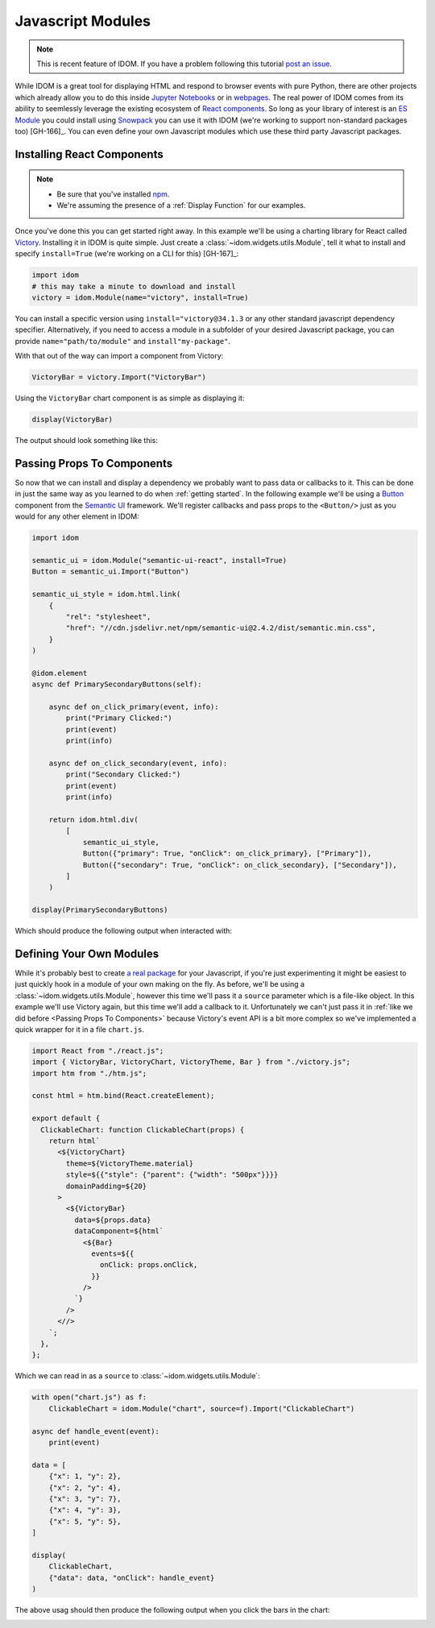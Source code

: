 Javascript Modules
==================

.. note::

    This is recent feature of IDOM. If you have a problem following this tutorial
    `post an issue <https://github.com/rmorshea/idom/issues>`__.

While IDOM is a great tool for displaying HTML and respond to browser events with
pure Python, there are other projects which already allow you to do this inside
`Jupyter Notebooks <https://ipywidgets.readthedocs.io/en/latest/examples/Widget%20Basics.html>`__
or in
`webpages <https://blog.jupyter.org/and-voil%C3%A0-f6a2c08a4a93?gi=54b835a2fcce>`__.
The real power of IDOM comes from its ability to seemlessly leverage the existing
ecosystem of
`React components <https://reactjs.org/docs/components-and-props.html>`__.
So long as your library of interest is an
`ES Module <https://hacks.mozilla.org/2018/03/es-modules-a-cartoon-deep-dive/>`__
you could install using
`Snowpack <https://www.snowpack.dev/>`__
you can use it with IDOM (we're working to support non-standard packages too) [GH-166]_.
You can even define your own Javascript modules which use these third party Javascript
packages.


Installing React Components
---------------------------

.. note::

    - Be sure that you've installed `npm <https://www.npmjs.com/get-npm>`__.

    - We're assuming the presence of a :ref:`Display Function` for our examples.

Once you've done this you can get started right away. In this example we'll be using a
charting library for React called `Victory <https://formidable.com/open-source/victory/>`__.
Installing it in IDOM is quite simple. Just create a :class:`~idom.widgets.utils.Module`,
tell it what to install and specify ``install=True`` (we're working on a CLI for this) [GH-167]_:

.. code-block::

    import idom
    # this may take a minute to download and install
    victory = idom.Module(name="victory", install=True)

You can install a specific version using ``install="victory@34.1.3`` or any other
standard javascript dependency specifier. Alternatively, if you need to access a module
in a subfolder of your desired Javascript package, you can provide ``name="path/to/module"``
and ``install"my-package"``.

With that out of the way can import a component from Victory:

.. code-block::

    VictoryBar = victory.Import("VictoryBar")

Using the ``VictoryBar`` chart component is as simple as displaying it:

.. code-block::

    display(VictoryBar)

The output should look something like this:

.. image:: ./static/victory_bar_default_chart.png


Passing Props To Components
---------------------------

So now that we can install and display a dependency we probably want to pass data or
callbacks to it. This can be done in just the same way as you learned to do when
:ref:`getting started`. In the following example we'll be using a
`Button <https://react.semantic-ui.com/elements/button/>`__
component from the
`Semantic UI <https://react.semantic-ui.com/>`__
framework. We'll register callbacks and pass props to the ``<Button/>`` just as you
would for any other element in IDOM:

.. code-block::

    import idom

    semantic_ui = idom.Module("semantic-ui-react", install=True)
    Button = semantic_ui.Import("Button")

    semantic_ui_style = idom.html.link(
        {
            "rel": "stylesheet",
            "href": "//cdn.jsdelivr.net/npm/semantic-ui@2.4.2/dist/semantic.min.css",
        }
    )

    @idom.element
    async def PrimarySecondaryButtons(self):

        async def on_click_primary(event, info):
            print("Primary Clicked:")
            print(event)
            print(info)

        async def on_click_secondary(event, info):
            print("Secondary Clicked:")
            print(event)
            print(info)

        return idom.html.div(
            [
                semantic_ui_style,
                Button({"primary": True, "onClick": on_click_primary}, ["Primary"]),
                Button({"secondary": True, "onClick": on_click_secondary}, ["Secondary"]),
            ]
        )

    display(PrimarySecondaryButtons)

Which should produce the following output when interacted with:

.. image:: ./static/primary_secondary_buttons.png


Defining Your Own Modules
-------------------------

While it's probably best to create
`a real package <https://docs.npmjs.com/packages-and-modules/contributing-packages-to-the-registry>`__
for your Javascript, if you're just experimenting it might be easiest to just quickly
hook in a module of your own making on the fly. As before, we'll be using a
:class:`~idom.widgets.utils.Module`, however this time we'll pass it a ``source``
parameter which is a file-like object. In this example we'll use Victory again, but
this time we'll add a callback to it. Unfortunately we can't just pass it in
:ref:`like we did before <Passing Props To Components>` because Victory's event API
is a bit more complex so we've implemented a quick wrapper for it in a file ``chart.js``.

.. code-block:: javascript

    import React from "./react.js";
    import { VictoryBar, VictoryChart, VictoryTheme, Bar } from "./victory.js";
    import htm from "./htm.js";

    const html = htm.bind(React.createElement);

    export default {
      ClickableChart: function ClickableChart(props) {
        return html`
          <${VictoryChart}
            theme=${VictoryTheme.material}
            style=${{"style": {"parent": {"width": "500px"}}}}
            domainPadding=${20}
          >
            <${VictoryBar}
              data=${props.data}
              dataComponent=${html`
                <${Bar}
                  events=${{
                    onClick: props.onClick,
                  }}
                />
              `}
            />
          <//>
        `;
      },
    };

Which we can read in as a ``source`` to :class:`~idom.widgets.utils.Module`:

.. code-block::

    with open("chart.js") as f:
        ClickableChart = idom.Module("chart", source=f).Import("ClickableChart")

    async def handle_event(event):
        print(event)

    data = [
        {"x": 1, "y": 2},
        {"x": 2, "y": 4},
        {"x": 3, "y": 7},
        {"x": 4, "y": 3},
        {"x": 5, "y": 5},
    ]

    display(
        ClickableChart,
        {"data": data, "onClick": handle_event}
    )

The above usag should then produce the following output when you click the bars in the chart:

.. image:: ./static/custom_victory_chart.png
